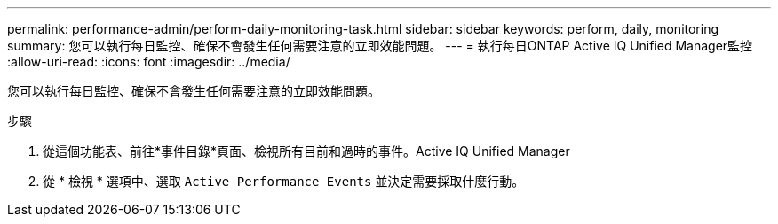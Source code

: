 ---
permalink: performance-admin/perform-daily-monitoring-task.html 
sidebar: sidebar 
keywords: perform, daily, monitoring 
summary: 您可以執行每日監控、確保不會發生任何需要注意的立即效能問題。 
---
= 執行每日ONTAP Active IQ Unified Manager監控
:allow-uri-read: 
:icons: font
:imagesdir: ../media/


[role="lead"]
您可以執行每日監控、確保不會發生任何需要注意的立即效能問題。

.步驟
. 從這個功能表、前往*事件目錄*頁面、檢視所有目前和過時的事件。Active IQ Unified Manager
. 從 * 檢視 * 選項中、選取 `Active Performance Events` 並決定需要採取什麼行動。

